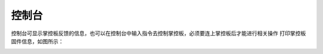控制台
====================


控制台可显示掌控板反馈的信息，也可以在控制台中输入指令去控制掌控板，必须要连上掌控板后才能进行相关操作
打印掌控板固件信息，如图所示：

.. image:: /images/mPython_new/mPython_4_82.png
    :width: 500px
